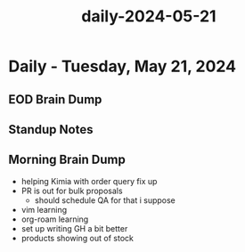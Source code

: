 :PROPERTIES:
:ID:       4241ba37-67a4-4a08-877f-7b144b8c1b2b
:END:
#+title: daily-2024-05-21
#+filetags: :daily:
* Daily - Tuesday, May 21, 2024

** EOD Brain Dump

** Standup Notes

** Morning Brain Dump
 - helping Kimia with order query fix up
 - PR is out for bulk proposals
   - should schedule QA for that i suppose
 - vim learning
 - org-roam learning
 - set up writing GH a bit better
 - products showing out of stock
